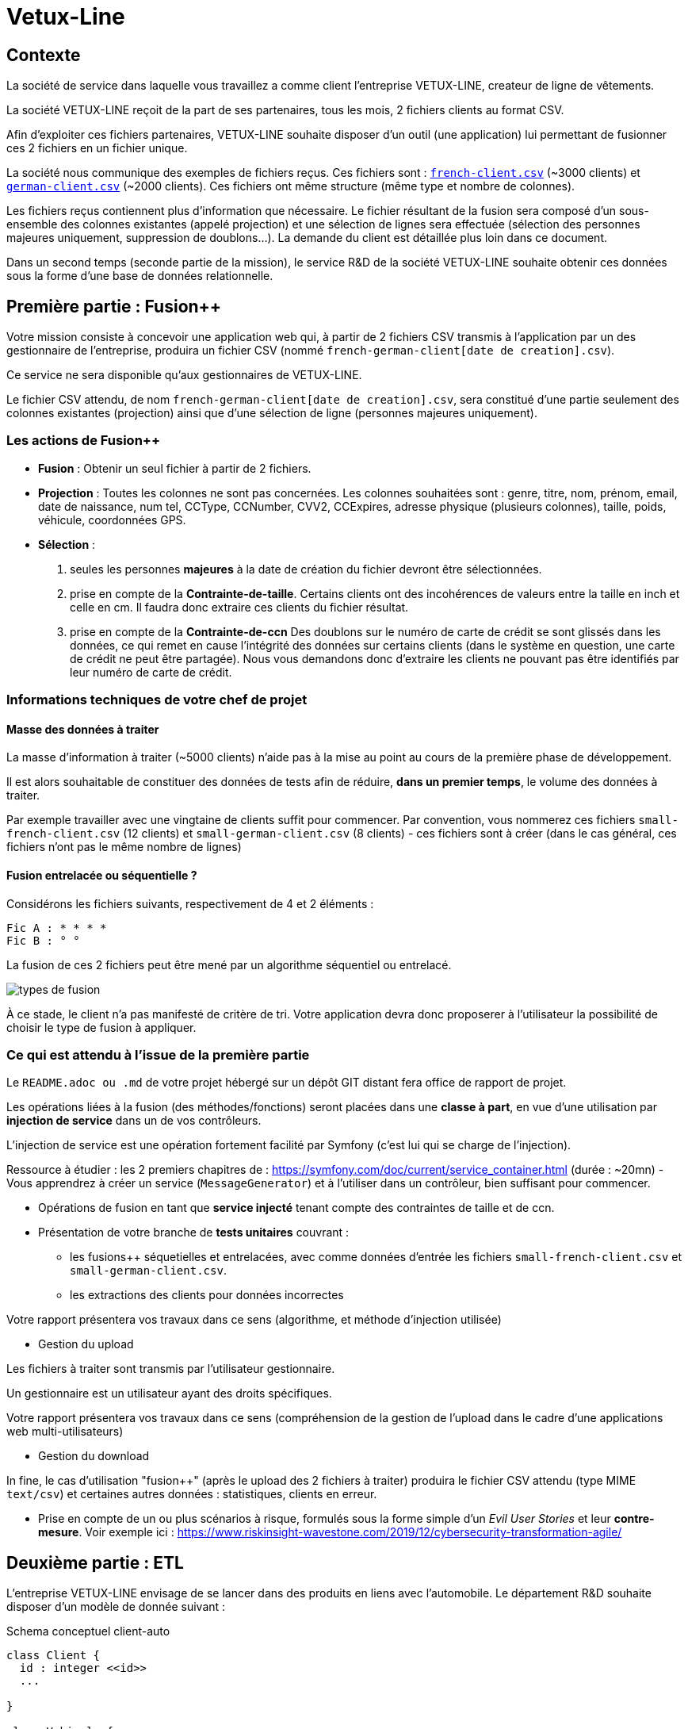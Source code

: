 [#_sparkline]
= Vetux-Line
ifndef::backend-pdf[]
:imagesdir: images
endif::[]

== Contexte

La société de service dans laquelle vous travaillez a comme client l'entreprise VETUX-LINE, createur de ligne de vêtements.

La société VETUX-LINE reçoit de la part de ses partenaires, tous les mois, 2 fichiers clients au format CSV.

Afin d'exploiter ces fichiers partenaires, VETUX-LINE souhaite disposer d'un outil (une application) lui permettant de fusionner ces 2 fichiers en un fichier unique.

La société nous communique des exemples de fichiers reçus. Ces fichiers sont :  link:french-data.csv[`french-client.csv`] (~3000 clients) et link:german-data.csv[`german-client.csv`] (~2000 clients). Ces fichiers ont même structure (même type et nombre de colonnes).

Les fichiers reçus contiennent plus d'information que nécessaire. Le fichier résultant de la fusion sera composé d'un sous-ensemble des colonnes existantes (appelé projection) et une sélection de lignes sera effectuée (sélection des personnes majeures uniquement, suppression de doublons...). La demande du client est détaillée plus loin dans ce document.

Dans un second temps (seconde partie de la mission), le service R&D de la société VETUX-LINE souhaite obtenir ces données sous la forme d'une base de données relationnelle.

== Première partie : Fusion++

Votre mission consiste à concevoir une application web qui, à partir de 2 fichiers CSV transmis à l'application par un des gestionnaire de l'entreprise, produira un fichier CSV (nommé `french-german-client[date de creation].csv`).

Ce service ne sera disponible qu'aux gestionnaires de VETUX-LINE.

Le fichier CSV attendu, de nom `french-german-client[date de creation].csv`, sera constitué d'une partie seulement des colonnes existantes (projection) ainsi que d'une sélection de ligne (personnes majeures uniquement).

=== Les actions de Fusion++

* **Fusion** : Obtenir un seul fichier à partir de 2 fichiers.

* **Projection** : Toutes les colonnes ne sont pas concernées. Les colonnes souhaitées sont : genre, titre,
nom, prénom, email, date de naissance, num tel, CCType, CCNumber, CVV2, CCExpires, adresse physique (plusieurs colonnes), taille, poids, véhicule, coordonnées GPS.

* **Sélection** :

. seules les personnes *majeures* à la date de création du fichier devront être
sélectionnées.

. prise en compte de la *Contrainte-de-taille*. Certains clients ont des incohérences de valeurs entre la taille en inch et celle en cm. Il faudra donc extraire ces clients du fichier résultat.

. prise en compte de la *Contrainte-de-ccn* Des doublons sur le numéro de carte de crédit se sont glissés dans les données, ce
qui remet en cause l'intégrité des données sur certains clients (dans le système en question, une carte de
crédit ne peut être partagée). Nous vous demandons donc d'extraire les clients ne pouvant pas être identifiés par leur numéro de carte de crédit.

=== Informations techniques de votre chef de projet

==== Masse des données à traiter

La masse d’information à traiter (~5000 clients) n’aide pas à la mise au point au cours de la première phase de développement.

Il est alors souhaitable de constituer des données de tests afin de réduire, *dans un premier temps*,
le volume des données à traiter.

Par exemple travailler avec une vingtaine de clients suffit pour commencer. Par convention, vous nommerez ces fichiers `small-french-client.csv` (12 clients) et `small-german-client.csv` (8 clients) - ces fichiers sont à créer (dans le cas général, ces fichiers n'ont pas le même nombre de lignes)

==== Fusion entrelacée ou séquentielle ?

Considérons les fichiers suivants, respectivement de 4 et 2 éléments :
....
Fic A : * * * *
Fic B : ° °
....

La fusion de ces 2 fichiers peut être mené par un algorithme séquentiel ou entrelacé.

image:fusion-types.png[types de fusion]

À ce stade, le client n’a pas manifesté de critère de tri. Votre application devra donc proposerer à l'utilisateur la possibilité de choisir le type de fusion à appliquer.


=== Ce qui est attendu à l'issue de la première partie

Le `README.adoc ou .md` de votre projet hébergé sur un dépôt GIT distant fera office
de rapport de projet.

Les opérations liées à la fusion (des méthodes/fonctions) seront placées dans une *classe à part*,
en vue d'une utilisation par *injection de service* dans un de vos contrôleurs.

L'injection de service est une opération fortement facilité par Symfony (c'est lui qui se charge de l'injection).

Ressource à étudier : les 2 premiers chapitres de : https://symfony.com/doc/current/service_container.html (durée : ~20mn) - Vous apprendrez à créer un service (`MessageGenerator`) et à l'utiliser dans un contrôleur, bien suffisant pour commencer.

* Opérations de fusion en tant que *service injecté* tenant compte des contraintes de taille et de ccn.

* Présentation de votre branche de *tests unitaires* couvrant :
** les fusions++ séquetielles et entrelacées, avec comme données d'entrée les fichiers `small-french-client.csv` et `small-german-client.csv`.
** les extractions des clients pour données incorrectes

Votre rapport présentera vos travaux dans ce sens (algorithme, et méthode d'injection utilisée)

* Gestion du upload

Les fichiers à traiter sont transmis par l'utilisateur gestionnaire.

Un gestionnaire est un utilisateur ayant des droits spécifiques.

Votre rapport présentera vos travaux dans ce sens (compréhension de la gestion de l'upload dans le
cadre d'une applications web multi-utilisateurs)

* Gestion du download

In fine, le cas d'utilisation "fusion++" (après le upload des 2 fichiers à traiter) produira le fichier CSV attendu (type MIME  `text/csv`) et certaines autres données : statistiques, clients en erreur.

* Prise en compte de un ou plus scénarios à risque, formulés sous la forme simple d'un _Evil User Stories_ et leur *contre-mesure*.  Voir exemple ici :  https://www.riskinsight-wavestone.com/2019/12/cybersecurity-transformation-agile/


== Deuxième partie : ETL

L'entreprise VETUX-LINE envisage de se lancer dans des produits en liens avec l'automobile.
Le département R&D souhaite disposer d'un modèle de donnée suivant :

.Schema conceptuel client-auto
[plantuml]
----
class Client {
  id : integer <<id>>
  ...

}

class Vehicule {
  id : integer <<id>>
  modele : string
  annee : integer
}

class Marque {
  id : integer <<id>>
  nom : string
}


Client -> "                      0..1" Vehicule: " *                           "
Vehicule -> "                                1 " Marque : " *                            "
hide circle
hide method
----

Votre mission consiste, à partir d'un fichier client CSV issu de la fusion (partie 1), transmis par
l'utilisateur (upload), de peupler une base de données de tests correspondant au schéma conceptuel ci-dessus.

Pour cela vous définirez le modèle conceptel du domaine par un ensemble des entités métier (des classe `entity`).

Votre travail préalable consiste à étudier comment réaliser les relations entre vos objets du domaine.

Étude : https://symfony.com/doc/current/doctrine/associations.html vous explique comment réaliser le type de lien `ManyToOne` à travers un exemple (`Product *----\-> 1 Category`) (un produit est classé dans une seule catégorie, et une catégorie peut regrouper de nombreux produits)


====

TIP: Attention, à l'issue de cette étude, vous devrez comprendre que le champ `categoy`  de `Product` est une référence à un objet de type `Category` et non à un id de type integer (FK).

Le mapping Objet-Relationnel permettra de représenter les données métier liées, dans la base de données, par des clés étrangères.
Exemple :
`"2000 Ford Galaxy"`  => `Vehicule (id:123  idMarque:3  model:"galaxy" annee=2000`)
et `Marque (id=3  nom:"Ford")`
====


=== Ce qui est attendu à l'issue de la seconde partie

* Conception de la partie *Model* (ajout d'entités)
* Lien avec un serveur de base de données (MySql)
* Conception d'une fonction ELT (_Extract Transform Load_).
* Application de la fonction ETL dans un contrôleur. Mise au point d'un scénario utilisateur intégrant des règles de validation (robustesse de l'application)
* Prise en compte de un ou plus scénarios à risque, formulés sous la forme simple d'un _Evil User Stories_ et leur *contre-mesure*.  Voir exemple ici :  https://www.riskinsight-wavestone.com/2019/12/cybersecurity-transformation-agile/

IMPORTANT: L'utilisateur pourra être en mesure de renouveller son action avec de nouvelles données ou des
données mises à jours. **Le chargement de nouvelles données ne devra pas générer de doublons dans la base de données**.

* Une représentation graphique de données statistiques (répartition des marques
parmi les clients) est attendue sur le tiers client. Les données exploitées pour cette représentation
seront tirées de la base de donnes.
À vous de proposer une vue adaptée pour le service R&D.

* (optionnel) Une fonction d'export de données client serait appréciée (format à déterminer).


== Livraison

La date de livraison est : *dimanche 24 octobre 2021 - 23h59*

Vous communiquerez, par un des membres du groupe - les autres en CC, une version *pdf* de votre rapport.
Le fichier sera constitué du nom de la team.

Votre rapport sera *daté*, comportera le nom de tous les collaborateurs de la team ainsi qu'un lien vers l'ennoncé de la mission (ce doc) et un autre vers votre projet hébergé. Rappel, votre rapport est le  README de votre projet.


== Annexes

=== Format CSV

Il existe plusieurs solutions pour que 2 systèmes puissent communiquer des données,
indépendamment de leur implémentation interne spécifique (structure, encodage). La plupart du
temps, le choix d'un fichier texte est privilégié à celui dit « binaire ». Parmi les solutions
actuellement en activité on trouve plus couramment les formats : *XML*, *JSON* et *CSV*.

Le format CSV est le plus ancien. Il est toujours utilisé, (système embarqué, instrument de mesure,
données satellitaires, export/import base de données, etc.).

CSV (_Comma-separated values_), est un format informatique ouvert
représentant des données tabulaires sous forme de valeurs séparées par des virgules.

La *RFC 4180* décrit la forme la plus courante de ce format et établit son type MIME  `text/csv`,
enregistré auprès de l'autorité l'IANA qui a autorité sur les noms de domaines et tout ce qui touche
à l'interconnexion de réseaux à internet.

Un fichier CSV est un *fichier texte*, par opposition aux formats dits « binaires ». Chaque ligne du
texte correspond à une ligne du tableau et les virgules correspondent aux séparations entre les
colonnes. Les portions de texte séparées par une virgule correspondent ainsi aux contenus des
cellules du tableau.

Une ligne est une suite ordonnée de caractères terminée par un caractère de fin de ligne (line
break – CRLF), la dernière ligne pouvant en être exemptée.

image:csv-exemple.png[csv exemple wikipedia]

=> Attention : la première ligne désignant les "entêtes de colonne" est optionnelle.

=> Format CSV en détails : https://tools.ietf.org/html/rfc4180


TIP: Les fichiers CSV sont, par défaut, ouverts par des logiciels tableur (Calc, Excel...).
C'est une source de confusion des utilisateurs lambda, confondant `CSV` avec ... Excel.


==== Extrait de la RFC 4180

(https://tools.ietf.org/html/rfc4180 )

Definition of the CSV Format
While there are various specifications and implementations for the
CSV format, there is no formal specification in existence... but :

1.  Each record is located on a separate line, delimited by a line
break (CRLF).  For example:

       aaa,bbb,ccc CRLF
       zzz,yyy,xxx CRLF

2.  The last record in the file may or may not have an ending line
break.  For example:

       aaa,bbb,ccc CRLF
       zzz,yyy,xxx

3.  There maybe an optional header line appearing as the first line
of the file with the same format as normal record lines.  This
header will contain names corresponding to the fields in the file
and should contain the same number of fields as the records in
the rest of the file (the presence or absence of the header line
should be indicated via the optional "header" parameter of this
MIME type).  For example:

       field_name,field_name,field_name CRLF
       aaa,bbb,ccc CRLF
       zzz,yyy,xxx CRLF

4.  Within the header and each record, there may be one or more
fields, separated by commas.  Each line should contain the same
number of fields throughout the file.  Spaces are considered part
of a field and should not be ignored.  The last field in the
record must not be followed by a comma.  For example:

       aaa,bbb,ccc

5.  Each field may or may not be enclosed in double quotes (however
some programs, such as Microsoft Excel, do not use double quotes
at all).  If fields are not enclosed with double quotes, then
double quotes may not appear inside the fields.  For example:

       "aaa","bbb","ccc" CRLF
       zzz,yyy,xxx

6.  Fields containing line breaks (CRLF), double quotes, and commas
should be enclosed in double-quotes.  For example:

       "aaa","b CRLF
       bb","ccc" CRLF
       zzz,yyy,xxx

7.  If double-quotes are used to enclose fields, then a double-quote
appearing inside a field must be escaped by preceding it with
another double quote.  For example:

       "aaa","b""bb","ccc"


==== Principes d'exploitation d'un fichier CSV

Voici l'algorithme générique de lecture d'un fichier texte de type CSV :

----
(1) Ouvrir le fichier en lecture / ou écriture (création du fichier possible)
(2) Tentative de lecture de la première ligne
(3) TantQue nous obtenons une ligne
(4)     Faire quelque chose avec la ligne en question
(5)     Tentative de lecture de la prochaine ligne
    FTQ
(6) Fermeture du fichier
----

image:algo-php-csv.png[exemple lecture csv en php]

À l'image d'un curseur qui avance à chaque nouveau caractère injecté dans un texte
(par l'action d'une touche sur le clavier), la fonction `fget` « consomme » le contenu
du fichier (fait avancer le curseur de lecture, après chaque lecture de ligne) jusqu'à atteindre la fin du fichier.

Voir la documentation en ligne de la fonction `fgetcsv` : http://php.net/manual/fr/function.fgetcsv.php

==== Testez vos connaissances

Voici un exemple de lecture d'un fichier CSV, proposé par la communauté PHP (aide en ligne)

Reportez sur la colonne de gauche, le numéro d'étape de l'algorithme générique de lecture.

image:exercice-lecture-csv-php.png[exercice algo php]

=== BOM

Parceque les fichiers CSV sont des fichiers "texte" (par opposition au fichier "binaire"), il est nécessaire de savoir
que ce type de fichier peut intégrer une méta-donnée, nommée `BOM` dans les tous premiers octets.

*BOM* (de l'anglais _Byte Order Mark_, parfois traduit en français par _indicateur d'ordre des octets_) est une donnée qui indique l'utilisation d'un
encodage unicode ainsi que l'ordre des octets. Cette donnée est située au début de certains fichiers texte.

La donnée du BOM, lorsqu'elle est correctement traitée, est transparente pour les utilisateurs lambda,
dans le cas contraire où la séquence de BOM est traitée comme du texte, elle apparait
souvent sous cette forme : `ï»¿` et peut alors perturber certains traitements.

Voir plus loin : https://fr.wikipedia.org/wiki/Indicateur_d%27ordre_des_octets

Les 2 fonctions de cette donnée optionnelle, placée en tête des fichiers texte renseigne :

* Unicode : UTF-8, UTF-16, UTF-32, ...
* Ordre des octets : big ou little indian. Concerne la représentation mémoire de groupes d'octets : les
représentations de poids fort sont-elles en premier ou en dernier ? (voir : https://fr.wikipedia.org/wiki/Boutisme)

[cols="1,2", options="header"]
.Exemples de BOM
|===
|Information de codage
|Séquence d'octets de BOM (hexa)

|UTF-8
|EF BB BF

|UTF-16 Big Endian
|FE FF
|UTF-16 Little Endian
|FF FE
|UTF-32 Big Endian
|00 00 FE FF
|UTF-32 Little Endian
|FF FE 00 00
|UTF-EBCDIC
|DD 73 66 73

|===

Le standard Unicode n'impose pas BOM pour les fichiers texte, mais le permet ; c'est le cas en particulier pour UTF-8, où l'indicateur est facultatif. (voir : https://fr.wikipedia.org/wiki/Indicateur_d%27ordre_des_octets )

TIP: L'acceptabilité de BOM dépend des protocoles utilisés. À des fins d'interopérabilité, les logiciels ont tendance à le reconnaître lorsqu'il est présent, et les utilisateurs à l'enlever lorsqu'il n'est pas reconnu par un logiciel.

Remarque, voici une commande pour connaître l'encodage de votre système (_big endian_ ou _little endian_ ?) :

```python
python -c "import sys; print(sys.byteorder)"
```

=== Choisir un composant d'exploitation CSV

En PHP, les fonctions `fgetcsv` et `fputcsv` sont qualifiées de relativement « bas niveau ».
L’usage de ces fonctions nécessite de prendre quelques précautions
comme l’encodage des fichiers à exploiter, la présence de BOM, le format de fin de ligne, etc. Autant de paramètres qui, normalement, sont pris en charge par des composants dédiés, et il y en a plus d’un !

Voir les composants disponibles via `composer` : https://packagist.org/?query=csv

À la date de cette recherche (7 octobre 2020), on ne compte pas moins de 627 composants !  Il est donc nécessaire de considérer des critères de sélection.

*Critères de sélection communs les plus courants*

- Nombre de téléchargements
- Nombre d’étoiles
- Dépendances (requires)

*Critères indirects*

- Nombre d’applications dépendantes

*Critères spécifiques à la fonction*

- Charge mémoire
- Style de programmation (procédurale vs événementielle)
- Prise en compte d’autres formats (import/export)
- ...


TIP: Selon la taille des fichiers à manipuler, le critère de charge mémoire peut être déterminant.

.Exemple de recherche CSV sur packagist (trié)
image:packagist.png[packagist]


=== Exemple de gestion d'upload avec Symfony

Un code simple mais bien détaillé, avec une dose de sécurité

http://zetcode.com/symfony/uploadfile/

